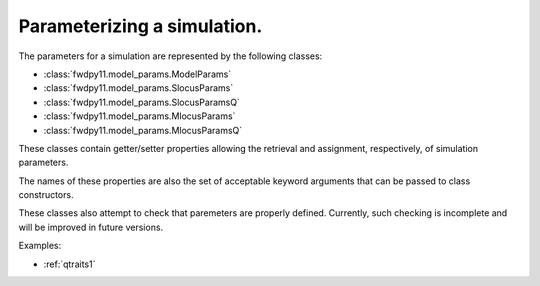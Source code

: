 .. _model_params:

Parameterizing a simulation.
======================================================================

.. versionadded:: 0.1.1

The parameters for a simulation are represented by the following classes:

* :class:`fwdpy11.model_params.ModelParams`
* :class:`fwdpy11.model_params.SlocusParams` 
* :class:`fwdpy11.model_params.SlocusParamsQ` 
* :class:`fwdpy11.model_params.MlocusParams` 
* :class:`fwdpy11.model_params.MlocusParamsQ` 

These classes contain getter/setter properties allowing the retrieval and assignment, respectively, of simulation
parameters.

The names of these properties are also the set of acceptable keyword arguments that can be passed to class constructors.

These classes also attempt to check that paremeters are properly defined.  Currently, such checking is incomplete and
will be improved in future versions.

Examples:

* :ref:`qtraits1`

